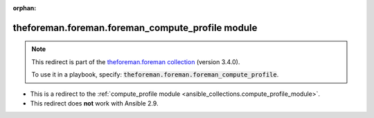
.. Document meta

:orphan:

.. Anchors

.. _ansible_collections.theforeman.foreman.foreman_compute_profile_module:

.. Title

theforeman.foreman.foreman_compute_profile module
+++++++++++++++++++++++++++++++++++++++++++++++++

.. Collection note

.. note::
    This redirect is part of the `theforeman.foreman collection <https://galaxy.ansible.com/theforeman/foreman>`_ (version 3.4.0).

    To use it in a playbook, specify: :code:`theforeman.foreman.foreman_compute_profile`.

- This is a redirect to the :ref:`compute_profile module <ansible_collections.compute_profile_module>`.
- This redirect does **not** work with Ansible 2.9.
